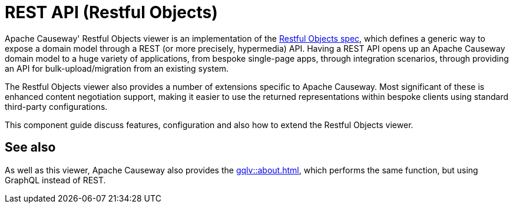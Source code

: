= REST API (Restful Objects)

:Notice: Licensed to the Apache Software Foundation (ASF) under one or more contributor license agreements. See the NOTICE file distributed with this work for additional information regarding copyright ownership. The ASF licenses this file to you under the Apache License, Version 2.0 (the "License"); you may not use this file except in compliance with the License. You may obtain a copy of the License at. http://www.apache.org/licenses/LICENSE-2.0 . Unless required by applicable law or agreed to in writing, software distributed under the License is distributed on an "AS IS" BASIS, WITHOUT WARRANTIES OR  CONDITIONS OF ANY KIND, either express or implied. See the License for the specific language governing permissions and limitations under the License.


Apache Causeway' Restful Objects viewer is an implementation of the link:http://restfulobjects.org[Restful Objects spec], which defines a generic way to expose a domain model through a REST (or more precisely, hypermedia) API. Having a REST API opens up an Apache Causeway domain model to a huge variety of applications, from bespoke single-page apps, through integration scenarios, through providing an API for bulk-upload/migration from an existing system.

The Restful Objects viewer also provides a number of extensions specific to Apache Causeway.
Most significant of these is enhanced content negotiation support, making it easier to use the returned representations within bespoke clients using standard third-party configurations.

This component guide discuss features, configuration and also how to extend the Restful Objects viewer.

== See also

As well as this viewer, Apache Causeway also provides the xref:gqlv::about.adoc[], which performs the same function, but using GraphQL instead of REST.





